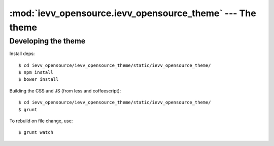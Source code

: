 ####################################################################
:mod:`ievv_opensource.ievv_opensource_theme` --- The theme
####################################################################


====================
Developing the theme
====================

Install deps::

    $ cd ievv_opensource/ievv_opensource_theme/static/ievv_opensource_theme/
    $ npm install
    $ bower install

Building the CSS and JS (from less and coffeescript)::

    $ cd ievv_opensource/ievv_opensource_theme/static/ievv_opensource_theme/
    $ grunt

To rebuild on file change, use::

    $ grunt watch

